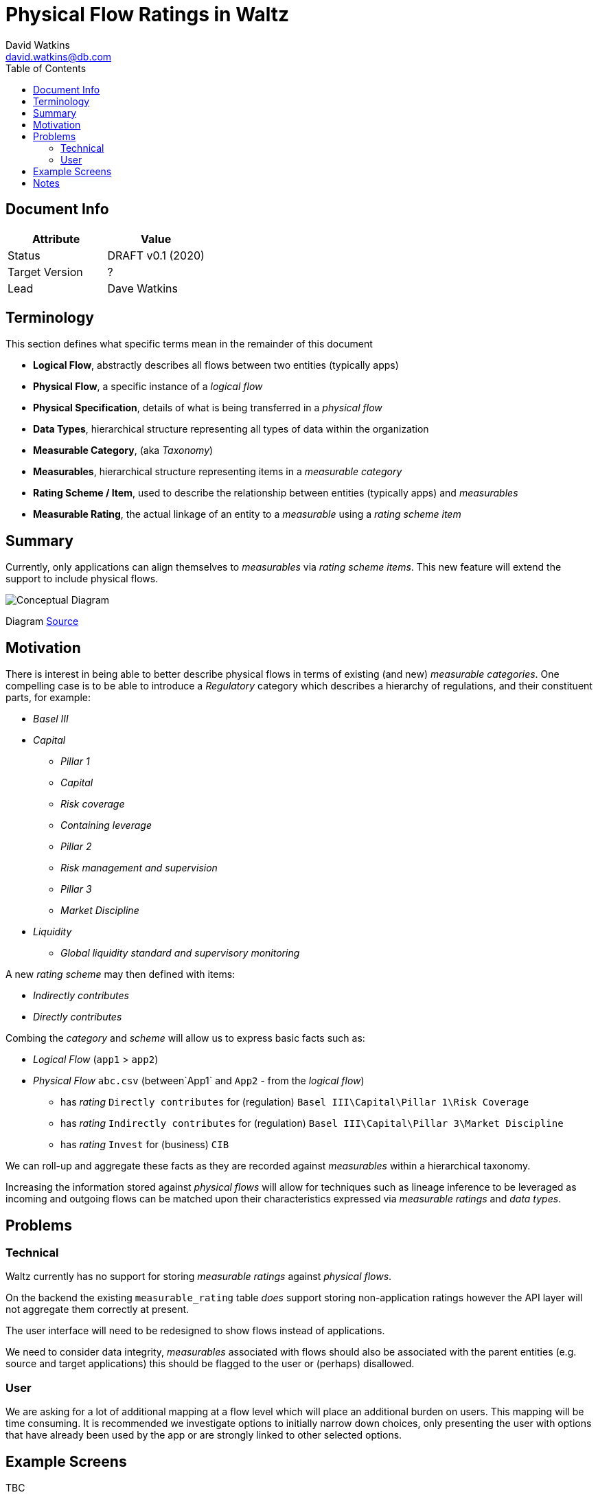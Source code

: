 = Physical Flow Ratings in Waltz
David Watkins <david.watkins@db.com>
:version: v0.1
:modified: 2020
:status: DRAFT
:toc:

<<<
== Document Info

|===
| Attribute | Value

| Status
| {status} {version} ({modified})

| Target Version
| ?

| Lead
| Dave Watkins
|===

<<<

== Terminology

This section defines what specific terms mean in the remainder of this document

* *Logical Flow*, abstractly describes all flows between two entities (typically apps)
* *Physical Flow*, a specific instance of a _logical flow_
* *Physical Specification*, details of what is being transferred in a _physical flow_
* *Data Types*, hierarchical structure representing all types of data within the organization
* *Measurable Category*, (aka _Taxonomy_)
* *Measurables*, hierarchical structure representing items in a _measurable category_
* *Rating Scheme / Item*, used to describe the relationship between entities (typically apps) and _measurables_
* *Measurable Rating*, the actual linkage of an entity to a _measurable_ using a _rating scheme item_

== Summary

Currently, only applications can align themselves to _measurables_ via _rating scheme items_. This new
feature will extend the support to include physical flows.

image:images/physical_flow_ratings.png[Conceptual Diagram]

Diagram link:images/physical_flow_ratings.gv[Source]

== Motivation

There is interest in being able to better describe physical flows in terms of existing (and new) _measurable
categories_.  One compelling case is to be able to introduce a _Regulatory_ category which describes a hierarchy
of regulations, and their constituent parts, for example:

* _Basel III_
* _Capital_
** _Pillar 1_
** _Capital_
** _Risk coverage_
** _Containing leverage_
** _Pillar 2_
** _Risk management and supervision_
** _Pillar 3_
** _Market Discipline_
* _Liquidity_
** _Global liquidity standard and supervisory monitoring_

A new _rating scheme_ may then defined with items:

* _Indirectly contributes_
* _Directly contributes_

Combing the _category_ and _scheme_ will allow us to express basic facts such as:

* _Logical Flow_ (`app1` &gt; `app2`)
* _Physical Flow_ `abc.csv` (between`App1` and `App2` - from the _logical flow_)
** has _rating_ `Directly contributes` for (regulation) `Basel III\Capital\Pillar 1\Risk Coverage`
** has _rating_ `Indirectly contributes` for (regulation) `Basel III\Capital\Pillar 3\Market Discipline`
** has _rating_ `Invest` for (business) `CIB`

We can roll-up and aggregate these facts as they are recorded against _measurables_ within a hierarchical taxonomy.

Increasing the information stored against _physical flows_ will allow for techniques such as lineage inference to
be leveraged as incoming and outgoing flows can be matched upon their characteristics expressed via _measurable ratings_
and _data types_.

== Problems

=== Technical

Waltz currently has no support for storing _measurable ratings_ against _physical flows_.

On the backend the existing `measurable_rating` table _does_ support storing non-application ratings however the API
layer will not aggregate them correctly at present.

The user interface will need to be redesigned to show flows instead of applications. 

We need to consider data integrity, _measurables_ associated with flows should also be associated with the parent
entities (e.g. source and target applications) this should be flagged to the user or (perhaps) disallowed.

=== User

We are asking for a lot of additional mapping at a flow level which will place an additional burden on users.
This mapping will be time consuming. It is recommended we investigate options to initially narrow down choices,
only presenting the user with options that have already been used by the app or are strongly linked to other
selected options.

== Example Screens

TBC

== Notes

Implementation tasks will be prefixed with `Flow Ratings` in the issue tracker.

